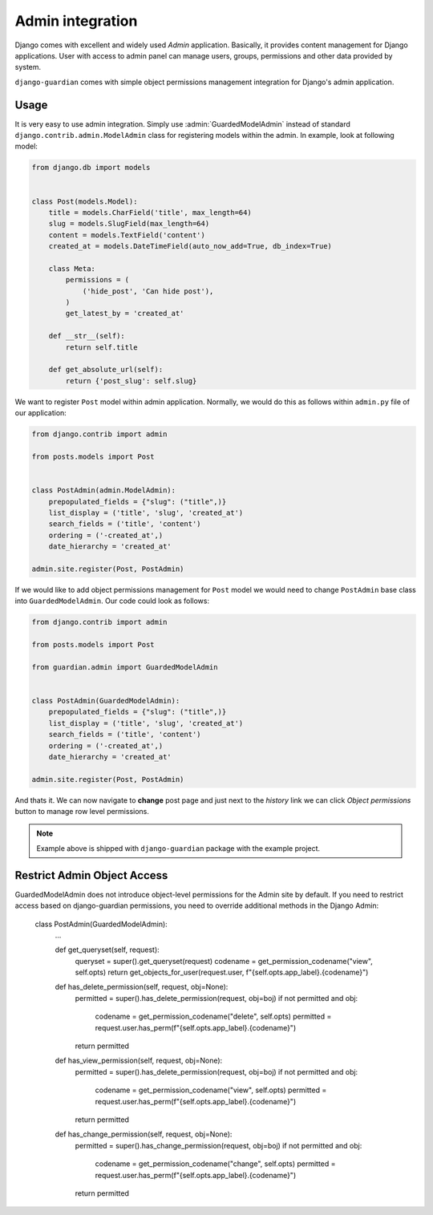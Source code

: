 .. _admin-integration:

Admin integration
=================

Django comes with excellent and widely used *Admin* application. Basically,
it provides content management for Django applications. User with access to
admin panel can manage users, groups, permissions and other data provided by
system.

``django-guardian`` comes with simple object permissions management integration
for Django's admin application.

Usage
-----

It is very easy to use admin integration. Simply use :admin:`GuardedModelAdmin`
instead of standard ``django.contrib.admin.ModelAdmin`` class for registering
models within the admin. In example, look at following model:

.. code-block:: python

    from django.db import models


    class Post(models.Model):
        title = models.CharField('title', max_length=64)
        slug = models.SlugField(max_length=64)
        content = models.TextField('content')
        created_at = models.DateTimeField(auto_now_add=True, db_index=True)

        class Meta:
            permissions = (
                ('hide_post', 'Can hide post'),
            )
            get_latest_by = 'created_at'

        def __str__(self):
            return self.title

        def get_absolute_url(self):
            return {'post_slug': self.slug}

We want to register ``Post`` model within admin application. Normally, we would
do this as follows within ``admin.py`` file of our application:

.. code-block:: python

    from django.contrib import admin

    from posts.models import Post


    class PostAdmin(admin.ModelAdmin):
        prepopulated_fields = {"slug": ("title",)}
        list_display = ('title', 'slug', 'created_at')
        search_fields = ('title', 'content')
        ordering = ('-created_at',)
        date_hierarchy = 'created_at'

    admin.site.register(Post, PostAdmin)


If we would like to add object permissions management for ``Post`` model we
would need to change ``PostAdmin`` base class into ``GuardedModelAdmin``.
Our code could look as follows:

.. code-block:: python

    from django.contrib import admin

    from posts.models import Post

    from guardian.admin import GuardedModelAdmin


    class PostAdmin(GuardedModelAdmin):
        prepopulated_fields = {"slug": ("title",)}
        list_display = ('title', 'slug', 'created_at')
        search_fields = ('title', 'content')
        ordering = ('-created_at',)
        date_hierarchy = 'created_at'

    admin.site.register(Post, PostAdmin)

And thats it. We can now navigate to **change** post page and just next to the
*history* link we can click *Object permissions* button to manage row level
permissions.

.. note::
   Example above is shipped with ``django-guardian`` package with the example
   project.


Restrict Admin Object Access
----------------------------

GuardedModelAdmin does not introduce object-level permissions for the Admin site
by default. If you need to restrict access based on django-guardian permissions,
you need to override additional methods in the Django Admin:

    class PostAdmin(GuardedModelAdmin):
        ...

        def get_queryset(self, request):
            queryset = super().get_queryset(request)
            codename = get_permission_codename("view", self.opts)
            return get_objects_for_user(request.user, f"{self.opts.app_label}.{codename}")

        def has_delete_permission(self, request, obj=None):
            permitted = super().has_delete_permission(request, obj=boj)
            if not permitted and obj:
                codename = get_permission_codename("delete", self.opts)
                permitted = request.user.has_perm(f"{self.opts.app_label}.{codename}")
            return permitted

        def has_view_permission(self, request, obj=None):
            permitted = super().has_delete_permission(request, obj=boj)
            if not permitted and obj:
                codename = get_permission_codename("view", self.opts)
                permitted = request.user.has_perm(f"{self.opts.app_label}.{codename}")
            return permitted

        def has_change_permission(self, request, obj=None):
            permitted = super().has_change_permission(request, obj=boj)
            if not permitted and obj:
                codename = get_permission_codename("change", self.opts)
                permitted = request.user.has_perm(f"{self.opts.app_label}.{codename}")
            return permitted
